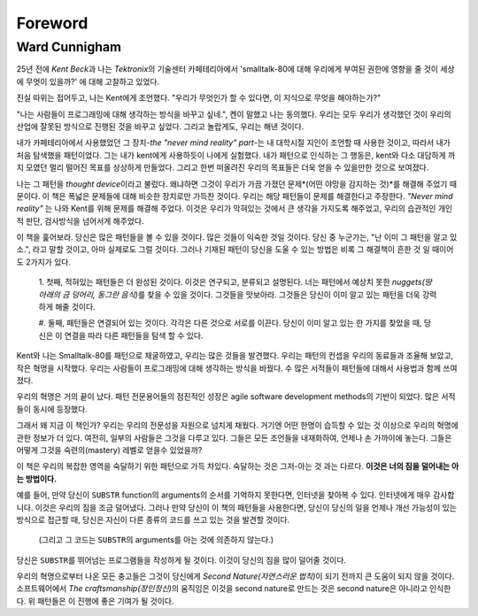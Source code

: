 Foreword
========

Ward Cunnigham
--------------

25년 전에 *Kent Beck*\과 나는 *Tektronix*\의 기술센터 카페테리아에서 'smalltalk-80에 대해 우리에게 부여된 권한에 영향을 줄 것이 세상에 무엇이 있을까?' 에 대해 고찰하고 있었다.

진실 따위는 접어두고, 나는 Kent에게 조언했다. "우리가 무엇인가 할 수 있다면, 이 지식으로 무엇을 해야하는가?"

"나는 사람들이 프로그래밍에 대해 생각하는 방식을 바꾸고 싶네.", 켄이 말했고 나는 동의했다.
우리는 모두 우리가 생각했던 것이 우리의 산업에 잘못된 방식으로 진행된 것을 바꾸고 싶었다.
그리고 놀랍게도, 우리는 해낸 것이다.

내가 카페테리아에서 사용했었던 그 장치-*\the "never mind reality" part*\-는 내 대학시절 지인이 조언할 때 사용한 것이고, 따라서 내가 처음 탐색했을 패턴이었다.
그는 내가 kent에게 사용하듯이 나에게 실험했다. 내가 패턴으로 인식하는 그 행동은, kent와 다소 대담하게 까지 모였던 멀리 떨어진 목표를 상상하게 만들었다.
그리고 한번 떠올려진 우리의 목표들은 더욱 얻을 수 있을만한 것으로 보여졌다.

나는 그 패턴을 *thought device*\이라고 불렀다. 왜냐하면 그것이 우리가 가끔 가졌던 문제*(어떤 야망을 감지하는 것)*\를 해결해 주었기 때문이다.
이 책은 폭넓은 문제들에 대해 비슷한 장치로만 가득찬 것이다.
우리는 해당 패턴들이 문제를 해결한다고 주장한다. *"Never mind reality"* 는 나와 Kent를 위해 문제를 해결해 주었다.
이것은 우리가 막혀있는 것에서 큰 생각을 가지도록 해주었고, 우리의 습관적인 개인적 판단, 검사방식을 넘어서게 해주었다.

이 책을 훑어보라. 당신은 많은 패턴들을 볼 수 있을 것이다. 많은 것들이 익숙한 것일 것이다.
당신 중 누군가는, "난 이미 그 패턴을 알고 있소.", 라고 말할 것이고, 아마 실제로도 그럴 것이다.
그러나 기재된 패턴이 당신을 도울 수 있는 방법은 비록 그 해결책이 흔한 것 일 때이어도 2가지가 있다. 

   1. 첫째, 적혀있는 패턴들은 더 완성된 것이다. 이것은 연구되고, 분류되고 설명된다.
   너는 패턴에서 예상치 못한 *nuggets(땅 아래의 금 덩어리, 동그란 음식)*\를 찾을 수 있을 것이다. 그것들을 맛보아라.
   그것들은 당신이 이미 알고 있는 패턴을 더욱 강력하게 해줄 것이다.

   #. 둘째, 패턴들은 연결되어 있는 것이다. 각각은 다른 것으로 서로를 이끈다.
   당신이 이미 알고 있는 한 가지를 찾았을 때, 당신은 이 연결을 따라 다른 패턴들을 탐색 할 수 있다.

Kent와 나는 Smalltalk-80를 패턴으로 채굴하였고, 우리는 많은 것들을 발견했다. 우리는 패턴의 컨셉을 우리의 동료들과 조율해 보았고, 작은 혁명을 시작했다.
우리는 사람들이 프로그래밍에 대해 생각하는 방식을 바꿨다. 수 많은 서적들이 패턴들에 대해서 사용법과 함께 쓰여졌다.

우리의 혁명은 거의 끝이 났다. 패턴 전문용어들의 점진적인 성장은 agile software development methods의 기반이 되었다.
많은 서적들이 동시에 등장했다.

그래서 왜 지금 이 책인가?
우리는 우리의 전문성을 자원으로 넘치게 채웠다. 거기엔 어떤 한명이 습득할 수 있는 것 이상으로 우리의 혁명에 관한 정보가 더 있다.
여전히, 일부의 사람들은 그것을 다루고 있다. 그들은 모든 조언들을 내재화하여, 언제나 손 가까이에 놓는다. 그들은 어떻게 그것을 숙련의(mastery) 레벨로 얻을수 있었을까? 

이 책은 우리의 복잡한 영역을 숙달하기 위한 패턴으로 가득 차있다. 숙달하는 것은 그저-아는 것 과는 다르다. **이것은 너의 짐을 덜어내는 아는 방법이다.**

예를 들어, 만약 당신이 ``SUBSTR`` function의 arguments의 순서를 기억하지 못한다면, 인터넷을 찾아복 수 있다.
인터넷에게 매우 감사합니다. 이것은 우리의 짐을 조금 덜어냈다.
그러나 만약 당신이 이 책의 패턴들을 사용한다면, 당신이 당신의 일을 언제나 개선 가능성이 있는 방식으로 접근할 때, 당신은 자신이 다른 종류의 코드를 쓰고 있는 것을 발견할 것이다.
   (그리고 그 코드는 ``SUBSTR``\의 arguments를 아는 것에 의존하지 않는다.)
당신은 ``SUBSTR``\를 뛰어넘는 프로그램들을 작성하게 될 것이다. 이것이 당신의 짐을 많이 덜어줄 것이다.

우리의 혁명으로부터 나온 모든 충고들은 그것이 당신에게 *Second Nature(자연스러운 법칙)*\이 되기 전까지 큰 도움이 되지 않을 것이다.
소프트웨어에서 *The craftsmanship(장인정신)*\의 움직임은 이것을 second nature로 만드는 것은 second nature은 아니라고 인식한다.
위 패턴들은 이 진행에 좋은 기여가 될 것이다.

